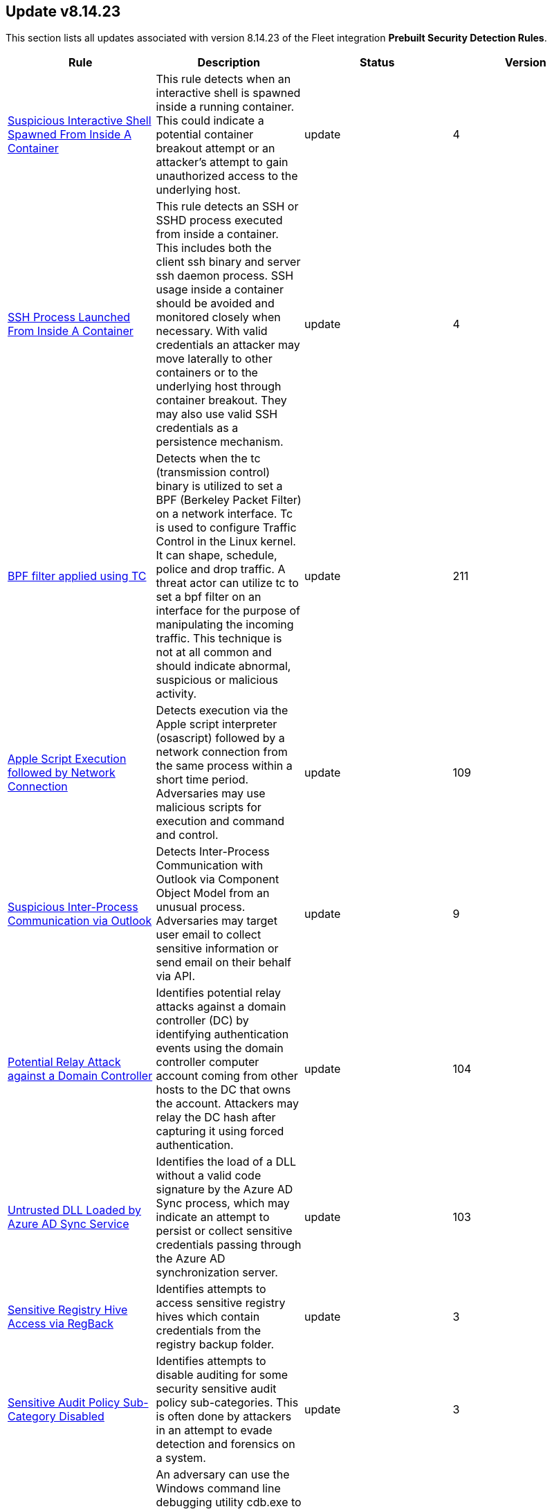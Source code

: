 [[prebuilt-rule-8-14-23-prebuilt-rules-8-14-23-summary]]
[role="xpack"]
== Update v8.14.23

This section lists all updates associated with version 8.14.23 of the Fleet integration *Prebuilt Security Detection Rules*.


[width="100%",options="header"]
|==============================================
|Rule |Description |Status |Version

|<<prebuilt-rule-8-14-23-suspicious-interactive-shell-spawned-from-inside-a-container, Suspicious Interactive Shell Spawned From Inside A Container>> | This rule detects when an interactive shell is spawned inside a running container. This could indicate a potential container breakout attempt or an attacker's attempt to gain unauthorized access to the underlying host. | update | 4 

|<<prebuilt-rule-8-14-23-ssh-process-launched-from-inside-a-container, SSH Process Launched From Inside A Container>> | This rule detects an SSH or SSHD process executed from inside a container. This includes both the client ssh binary and server ssh daemon process. SSH usage inside a container should be avoided and monitored closely when necessary. With valid credentials an attacker may move laterally to other containers or to the underlying host through container breakout. They may also use valid SSH credentials as a persistence mechanism. | update | 4 

|<<prebuilt-rule-8-14-23-bpf-filter-applied-using-tc, BPF filter applied using TC>> | Detects when the tc (transmission control) binary is utilized to set a BPF (Berkeley Packet Filter) on a network interface. Tc is used to configure Traffic Control in the Linux kernel. It can shape, schedule, police and drop traffic. A threat actor can utilize tc to set a bpf filter on an interface for the purpose of manipulating the incoming traffic. This technique is not at all common and should indicate abnormal, suspicious or malicious activity. | update | 211 

|<<prebuilt-rule-8-14-23-apple-script-execution-followed-by-network-connection, Apple Script Execution followed by Network Connection>> | Detects execution via the Apple script interpreter (osascript) followed by a network connection from the same process within a short time period. Adversaries may use malicious scripts for execution and command and control. | update | 109 

|<<prebuilt-rule-8-14-23-suspicious-inter-process-communication-via-outlook, Suspicious Inter-Process Communication via Outlook>> | Detects Inter-Process Communication with Outlook via Component Object Model from an unusual process. Adversaries may target user email to collect sensitive information or send email on their behalf via API. | update | 9 

|<<prebuilt-rule-8-14-23-potential-relay-attack-against-a-domain-controller, Potential Relay Attack against a Domain Controller>> | Identifies potential relay attacks against a domain controller (DC) by identifying authentication events using the domain controller computer account coming from other hosts to the DC that owns the account. Attackers may relay the DC hash after capturing it using forced authentication. | update | 104 

|<<prebuilt-rule-8-14-23-untrusted-dll-loaded-by-azure-ad-sync-service, Untrusted DLL Loaded by Azure AD Sync Service>> | Identifies the load of a DLL without a valid code signature by the Azure AD Sync process, which may indicate an attempt to persist or collect sensitive credentials passing through the Azure AD synchronization server. | update | 103 

|<<prebuilt-rule-8-14-23-sensitive-registry-hive-access-via-regback, Sensitive Registry Hive Access via RegBack>> | Identifies attempts to access sensitive registry hives which contain credentials from the registry backup folder. | update | 3 

|<<prebuilt-rule-8-14-23-sensitive-audit-policy-sub-category-disabled, Sensitive Audit Policy Sub-Category Disabled>> | Identifies attempts to disable auditing for some security sensitive audit policy sub-categories. This is often done by attackers in an attempt to evade detection and forensics on a system. | update | 3 

|<<prebuilt-rule-8-14-23-execution-via-windows-command-debugging-utility, Execution via Windows Command Debugging Utility>> | An adversary can use the Windows command line debugging utility cdb.exe to execute commands or shellcode. This rule looks for those instances and where the cdb.exe binary is outside of the normal WindowsKit installation paths. | update | 104 

|<<prebuilt-rule-8-14-23-potential-evasion-via-windows-filtering-platform, Potential Evasion via Windows Filtering Platform>> | Identifies multiple Windows Filtering Platform block events and where the process name is related to an endpoint security software. Adversaries may add malicious WFP rules to prevent Endpoint security from sending telemetry. | update | 106 

|<<prebuilt-rule-8-14-23-mofcomp-activity, Mofcomp Activity>> | Managed Object Format (MOF) files can be compiled locally or remotely through mofcomp.exe. Attackers may leverage MOF files to build their own namespaces and classes into the Windows Management Instrumentation (WMI) repository, or establish persistence using WMI Event Subscription. | update | 6 

|<<prebuilt-rule-8-14-23-suspicious-file-renamed-via-smb, Suspicious File Renamed via SMB>> | Identifies an incoming SMB connection followed by a suspicious file rename operation. This may indicate a remote ransomware attack via the SMB protocol. | update | 4 

|<<prebuilt-rule-8-14-23-potential-ransomware-note-file-dropped-via-smb, Potential Ransomware Note File Dropped via SMB>> | Identifies an incoming SMB connection followed by the creation of a file with a name similar to ransomware note files. This may indicate a remote ransomware attack via the SMB protocol. | update | 4 

|<<prebuilt-rule-8-14-23-potential-wsus-abuse-for-lateral-movement, Potential WSUS Abuse for Lateral Movement>> | Identifies a potential Windows Server Update Services (WSUS) abuse to execute psexec to enable for lateral movement. WSUS is limited to executing Microsoft signed binaries, which limits the executables that can be used to tools published by Microsoft. | update | 207 

|<<prebuilt-rule-8-14-23-account-configured-with-never-expiring-password, Account Configured with Never-Expiring Password>> | Detects the creation and modification of an account with the "Don't Expire Password" option Enabled. Attackers can abuse this misconfiguration to persist in the domain and maintain long-term access using compromised accounts with this property. | update | 213 

|<<prebuilt-rule-8-14-23-local-scheduled-task-creation, Local Scheduled Task Creation>> | Indicates the creation of a scheduled task. Adversaries can use these to establish persistence, move laterally, and/or escalate privileges. | update | 210 

|<<prebuilt-rule-8-14-23-suspicious-dll-loaded-for-persistence-or-privilege-escalation, Suspicious DLL Loaded for Persistence or Privilege Escalation>> | Identifies the loading of a non Microsoft signed DLL that is missing on a default Windows install (phantom DLL) or one that can be loaded from a different location by a native Windows process. This may be abused to persist or elevate privileges via privileged file write vulnerabilities. | update | 214 

|<<prebuilt-rule-8-14-23-potential-exploitation-of-an-unquoted-service-path-vulnerability, Potential Exploitation of an Unquoted Service Path Vulnerability>> | Adversaries may leverage unquoted service path vulnerabilities to escalate privileges. By placing an executable in a higher-level directory within the path of an unquoted service executable, Windows will natively launch this executable from its defined path variable instead of the benign one in a deeper directory, thus leading to code execution. | update | 205 

|==============================================
